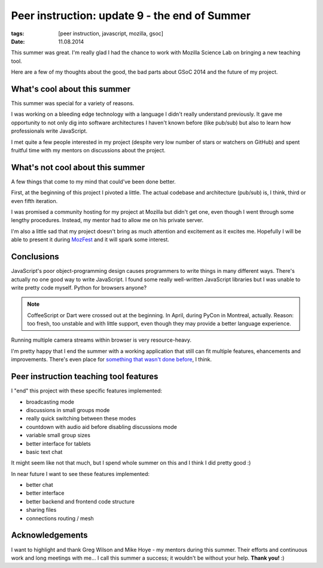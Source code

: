 Peer instruction: update 9 - the end of Summer
##############################################

:tags: [peer instruction, javascript, mozilla, gsoc]
:date: 11.08.2014

This summer was great.  I'm really glad I had the chance to work with Mozilla
Science Lab on bringing a new teaching tool.

Here are a few of my thoughts about the good, the bad parts about GSoC 2014
and the future of my project.

What's cool about this summer
=============================

This summer was special for a variety of reasons.

I was working on a bleeding edge technology with a language I didn't really
understand previously.  It gave me opportunity to not only dig into software
architectures I haven't known before (like pub/sub) but also to learn how
professionals write JavaScript.

I met quite a few people interested in my project (despite very low number of
stars or watchers on GitHub) and spent fruitful time with my mentors on
discussions about the project.

What's not cool about this summer
=================================

A few things that come to my mind that could've been done better.

First, at the beginning of this project I pivoted a little.  The actual
codebase and architecture (pub/sub) is, I think, third or even fifth iteration.

I was promised a community hosting for my project at Mozilla but didn't get
one, even though I went through some lengthy procedures.  Instead, my mentor
had to allow me on his private server.

I'm also a little sad that my project doesn't bring as much attention and
excitement as it excites me.  Hopefully I will be able to present it during
`MozFest <http://2014.mozillafestival.org/>`_ and it will spark some interest.

Conclusions
===========

JavaScript's poor object-programming design causes programmers to write things
in many different ways.  There's actually no one good way to write JavaScript.
I found some really well-written JavaScript libraries but I was unable to write
pretty code myself.  Python for browsers anyone?

.. note::
    CoffeeScript or Dart were crossed out at the beginning.  In April, during
    PyCon in Montreal, actually.  Reason: too fresh, too unstable and with
    little support, even though they may provide a better language experience.

Running multiple camera streams within browser is very resource-heavy.

I'm pretty happy that I end the summer with a working application that still
can fit multiple features, ehancements and improvements.  There's even place
for `something that wasn't done before <https://github.com/pbanaszkiewicz/pitt/issues/22>`__, I think.

Peer instruction teaching tool features
=======================================

I "end" this project with these specific features implemented:

* broadcasting mode
* discussions in small groups mode
* really quick switching between these modes
* countdown with audio aid before disabling discussions mode
* variable small group sizes
* better interface for tablets
* basic text chat

It might seem like not that much, but I spend whole summer on this and I think
I did pretty good :)

In near future I want to see these features implemented:

* better chat
* better interface
* better backend and frontend code structure
* sharing files
* connections routing / mesh

Acknowledgements
================

I want to highlight and thank Greg Wilson and Mike Hoye - my mentors during
this summer.  Their efforts and continuous work and long meetings with me...
I call this summer a success; it wouldn't be without your help.  **Thank you!**
:)